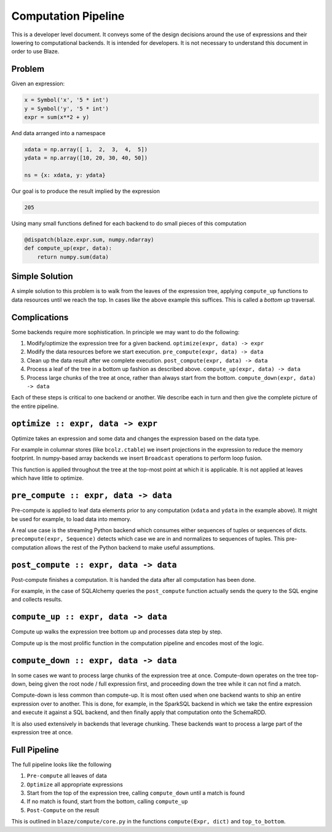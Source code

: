 ====================
Computation Pipeline
====================

This is a developer level document.  It conveys some of the design decisions
around the use of expressions and their lowering to computational backends.  It
is intended for developers.  It is not necessary to understand this document in
order to use Blaze.


Problem
-------

Given an expression:

.. code-block:: python

   x = Symbol('x', '5 * int')
   y = Symbol('y', '5 * int')
   expr = sum(x**2 + y)

And data arranged into a namespace

.. code-block:: python

   xdata = np.array([ 1,  2,  3,  4,  5])
   ydata = np.array([10, 20, 30, 40, 50])

   ns = {x: xdata, y: ydata}

Our goal is to produce the result implied by the expression

.. code-block:: python

   205

Using many small functions defined for each backend to do small pieces of this
computation

.. code-block:: python

   @dispatch(blaze.expr.sum, numpy.ndarray)
   def compute_up(expr, data):
       return numpy.sum(data)

Simple Solution
---------------

A simple solution to this problem is to walk from the leaves of the expression
tree, applying ``compute_up`` functions to data resources until we reach the
top.  In cases like the above example this suffices.  This is called a *bottom
up* traversal.


Complications
-------------

Some backends require more sophistication.  In principle we may want to do the
following:

1.  Modify/optimize the expression tree for a given backend.
    ``optimize(expr, data) -> expr``
2.  Modify the data resources before we start execution.
    ``pre_compute(expr, data) -> data``
3.  Clean up the data result after we complete execution.
    ``post_compute(expr, data) -> data``
4.  Process a leaf of the tree in a bottom up fashion as described above.
    ``compute_up(expr, data) -> data``
5.  Process large chunks of the tree at once, rather than always start from the
    bottom. ``compute_down(expr, data) -> data``

Each of these steps is critical to one backend or another.  We describe each in
turn and then give the complete picture of the entire pipeline.

``optimize :: expr, data -> expr``
---------------------------------

Optimize takes an expression and some data and changes the expression based on
the data type.

For example in columnar stores (like ``bcolz.ctable``) we insert projections in
the expression to reduce the memory footprint.  In numpy-based array backends
we insert ``Broadcast`` operations to perform loop fusion.

This function is applied throughout the tree at the top-most point at which it
is applicable.  It is not applied at leaves which have little to optimize.

``pre_compute :: expr, data -> data``
-------------------------------------

Pre-compute is applied to leaf data elements prior to any computation
(``xdata`` and ``ydata`` in the example above).  It might be used for example,
to load data into memory.

A real use case is the streaming Python backend which consumes either sequences
of tuples or sequences of dicts.  ``precompute(expr, Sequence)`` detects which
case we are in and normalizes to sequences of tuples.  This pre-computation
allows the rest of the Python backend to make useful assumptions.


``post_compute :: expr, data -> data``
--------------------------------------

Post-compute finishes a computation.  It is handed the data after all
computation has been done.

For example, in the case of SQLAlchemy queries the ``post_compute`` function
actually sends the query to the SQL engine and collects results.


``compute_up :: expr, data -> data``
------------------------------------

Compute up walks the expression tree bottom up and processes data step by step.

Compute up is the most prolific function in the computation pipeline and
encodes most of the logic.


``compute_down :: expr, data -> data``
--------------------------------------

In some cases we want to process large chunks of the expression tree at once.
Compute-down operates on the tree top-down, being given the root node / full
expression first, and proceeding down the tree while it can not find a match.

Compute-down is less common than compute-up.  It is most often used when one
backend wants to ship an entire expression over to another.  This is done, for
example, in the SparkSQL backend in which we take the entire expression and
execute it against a SQL backend, and then finally apply that computation onto
the SchemaRDD.

It is also used extensively in backends that leverage chunking.  These backends
want to process a large part of the expression tree at once.


Full Pipeline
-------------

The full pipeline looks like the following

1.  ``Pre-compute`` all leaves of data
2.  ``Optimize`` all appropriate expressions
3.  Start from the top of the expression tree, calling ``compute_down`` until a
    match is found
4.  If no match is found, start from the bottom, calling ``compute_up``
5.  ``Post-Compute`` on the result

This is outlined in ``blaze/compute/core.py`` in the functions ``compute(Expr,
dict)`` and ``top_to_bottom``.
